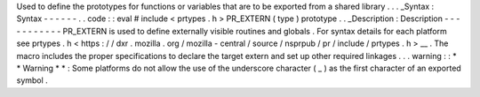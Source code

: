 Used
to
define
the
prototypes
for
functions
or
variables
that
are
to
be
exported
from
a
shared
library
.
.
.
_Syntax
:
Syntax
-
-
-
-
-
-
.
.
code
:
:
eval
#
include
<
prtypes
.
h
>
PR_EXTERN
(
type
)
prototype
.
.
_Description
:
Description
-
-
-
-
-
-
-
-
-
-
-
PR_EXTERN
is
used
to
define
externally
visible
routines
and
globals
.
For
syntax
details
for
each
platform
see
prtypes
.
h
<
https
:
/
/
dxr
.
mozilla
.
org
/
mozilla
-
central
/
source
/
nsprpub
/
pr
/
include
/
prtypes
.
h
>
__
.
The
macro
includes
the
proper
specifications
to
declare
the
target
extern
and
set
up
other
required
linkages
.
.
.
warning
:
:
*
*
Warning
*
*
:
Some
platforms
do
not
allow
the
use
of
the
underscore
character
(
_
)
as
the
first
character
of
an
exported
symbol
.
